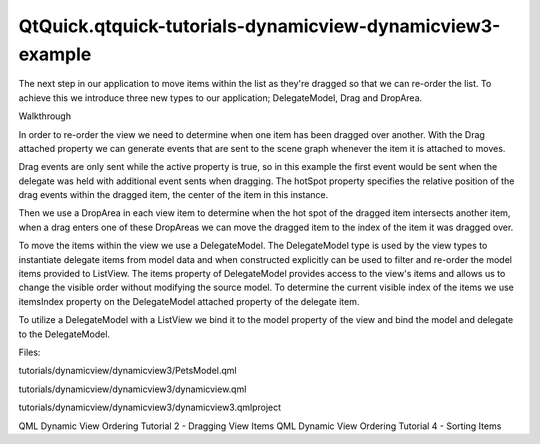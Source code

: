 QtQuick.qtquick-tutorials-dynamicview-dynamicview3-example
==========================================================

.. raw:: html

   <p>

The next step in our application to move items within the list as
they're dragged so that we can re-order the list. To achieve this we
introduce three new types to our application; DelegateModel, Drag and
DropArea.

.. raw:: html

   </p>

.. raw:: html

   <pre class="qml"><span class="type"><a href="QtQuick.Rectangle.md">Rectangle</a></span> {
   <span class="name">id</span>: <span class="name">root</span>
   <span class="name">width</span>: <span class="number">300</span>; <span class="name">height</span>: <span class="number">400</span>
   <span class="type">Component</span> {
   <span class="name">id</span>: <span class="name">dragDelegate</span>
   <span class="type"><a href="QtQuick.MouseArea.md">MouseArea</a></span> {
   <span class="name">id</span>: <span class="name">dragArea</span>
   property <span class="type">bool</span> <span class="name">held</span>: <span class="number">false</span>
   <span class="type">anchors</span> { <span class="name">left</span>: <span class="name">parent</span>.<span class="name">left</span>; <span class="name">right</span>: <span class="name">parent</span>.<span class="name">right</span> }
   <span class="name">height</span>: <span class="name">content</span>.<span class="name">height</span>
   <span class="name">drag</span>.target: <span class="name">held</span> ? <span class="name">content</span> : <span class="name">undefined</span>
   <span class="name">drag</span>.axis: <span class="name">Drag</span>.<span class="name">YAxis</span>
   <span class="name">onPressAndHold</span>: <span class="name">held</span> <span class="operator">=</span> <span class="number">true</span>
   <span class="name">onReleased</span>: <span class="name">held</span> <span class="operator">=</span> <span class="number">false</span>
   <span class="type"><a href="QtQuick.Rectangle.md">Rectangle</a></span> {
   <span class="name">id</span>: <span class="name">content</span>
   <span class="name">Drag</span>.active: <span class="name">dragArea</span>.<span class="name">held</span>
   <span class="name">Drag</span>.source: <span class="name">dragArea</span>
   <span class="name">Drag</span>.hotSpot.x: <span class="name">width</span> <span class="operator">/</span> <span class="number">2</span>
   <span class="name">Drag</span>.hotSpot.y: <span class="name">height</span> <span class="operator">/</span> <span class="number">2</span>
   }
   <span class="type"><a href="QtQuick.DropArea.md">DropArea</a></span> {
   <span class="type">anchors</span> { <span class="name">fill</span>: <span class="name">parent</span>; <span class="name">margins</span>: <span class="number">10</span> }
   <span class="name">onEntered</span>: {
   <span class="name">visualModel</span>.<span class="name">items</span>.<span class="name">move</span>(
   <span class="name">drag</span>.<span class="name">source</span>.<span class="name">DelegateModel</span>.<span class="name">itemsIndex</span>,
   <span class="name">dragArea</span>.<span class="name">DelegateModel</span>.<span class="name">itemsIndex</span>)
   }
   }
   }
   }
   }</pre>

.. raw:: html

   <h3>

Walkthrough

.. raw:: html

   </h3>

.. raw:: html

   <p>

In order to re-order the view we need to determine when one item has
been dragged over another. With the Drag attached property we can
generate events that are sent to the scene graph whenever the item it is
attached to moves.

.. raw:: html

   </p>

.. raw:: html

   <pre class="qml">                <span class="name">Drag</span>.active: <span class="name">dragArea</span>.<span class="name">held</span>
   <span class="name">Drag</span>.source: <span class="name">dragArea</span>
   <span class="name">Drag</span>.hotSpot.x: <span class="name">width</span> <span class="operator">/</span> <span class="number">2</span>
   <span class="name">Drag</span>.hotSpot.y: <span class="name">height</span> <span class="operator">/</span> <span class="number">2</span></pre>

.. raw:: html

   <p>

Drag events are only sent while the active property is true, so in this
example the first event would be sent when the delegate was held with
additional event sents when dragging. The hotSpot property specifies the
relative position of the drag events within the dragged item, the center
of the item in this instance.

.. raw:: html

   </p>

.. raw:: html

   <p>

Then we use a DropArea in each view item to determine when the hot spot
of the dragged item intersects another item, when a drag enters one of
these DropAreas we can move the dragged item to the index of the item it
was dragged over.

.. raw:: html

   </p>

.. raw:: html

   <pre class="qml">            <span class="type"><a href="QtQuick.DropArea.md">DropArea</a></span> {
   <span class="type">anchors</span> { <span class="name">fill</span>: <span class="name">parent</span>; <span class="name">margins</span>: <span class="number">10</span> }
   <span class="name">onEntered</span>: {
   <span class="name">visualModel</span>.<span class="name">items</span>.<span class="name">move</span>(
   <span class="name">drag</span>.<span class="name">source</span>.<span class="name">DelegateModel</span>.<span class="name">itemsIndex</span>,
   <span class="name">dragArea</span>.<span class="name">DelegateModel</span>.<span class="name">itemsIndex</span>)
   }
   }</pre>

.. raw:: html

   <p>

To move the items within the view we use a DelegateModel. The
DelegateModel type is used by the view types to instantiate delegate
items from model data and when constructed explicitly can be used to
filter and re-order the model items provided to ListView. The items
property of DelegateModel provides access to the view's items and allows
us to change the visible order without modifying the source model. To
determine the current visible index of the items we use itemsIndex
property on the DelegateModel attached property of the delegate item.

.. raw:: html

   </p>

.. raw:: html

   <p>

To utilize a DelegateModel with a ListView we bind it to the model
property of the view and bind the model and delegate to the
DelegateModel.

.. raw:: html

   </p>

.. raw:: html

   <pre class="qml">    <span class="type">DelegateModel</span> {
   <span class="name">id</span>: <span class="name">visualModel</span>
   <span class="name">model</span>: <span class="name">PetsModel</span> {}
   <span class="name">delegate</span>: <span class="name">dragDelegate</span>
   }
   <span class="type"><a href="QtQuick.ListView.md">ListView</a></span> {
   <span class="name">id</span>: <span class="name">view</span>
   <span class="type">anchors</span> { <span class="name">fill</span>: <span class="name">parent</span>; <span class="name">margins</span>: <span class="number">2</span> }
   <span class="name">model</span>: <span class="name">visualModel</span>
   <span class="name">spacing</span>: <span class="number">4</span>
   <span class="name">cacheBuffer</span>: <span class="number">50</span>
   }</pre>

.. raw:: html

   <p>

Files:

.. raw:: html

   </p>

.. raw:: html

   <ul>

.. raw:: html

   <li>

tutorials/dynamicview/dynamicview3/PetsModel.qml

.. raw:: html

   </li>

.. raw:: html

   <li>

tutorials/dynamicview/dynamicview3/dynamicview.qml

.. raw:: html

   </li>

.. raw:: html

   <li>

tutorials/dynamicview/dynamicview3/dynamicview3.qmlproject

.. raw:: html

   </li>

.. raw:: html

   </ul>

.. raw:: html

   <!-- @@@tutorials/dynamicview/dynamicview3 -->

.. raw:: html

   <p class="naviNextPrevious footerNavi">

QML Dynamic View Ordering Tutorial 2 - Dragging View Items QML Dynamic
View Ordering Tutorial 4 - Sorting Items

.. raw:: html

   </p>
